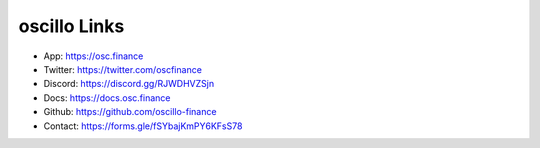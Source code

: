 oscillo Links
=============

- App: https://osc.finance
- Twitter: https://twitter.com/oscfinance
- Discord: https://discord.gg/RJWDHVZSjn
- Docs: https://docs.osc.finance
- Github: https://github.com/oscillo-finance
- Contact: https://forms.gle/fSYbajKmPY6KFsS78